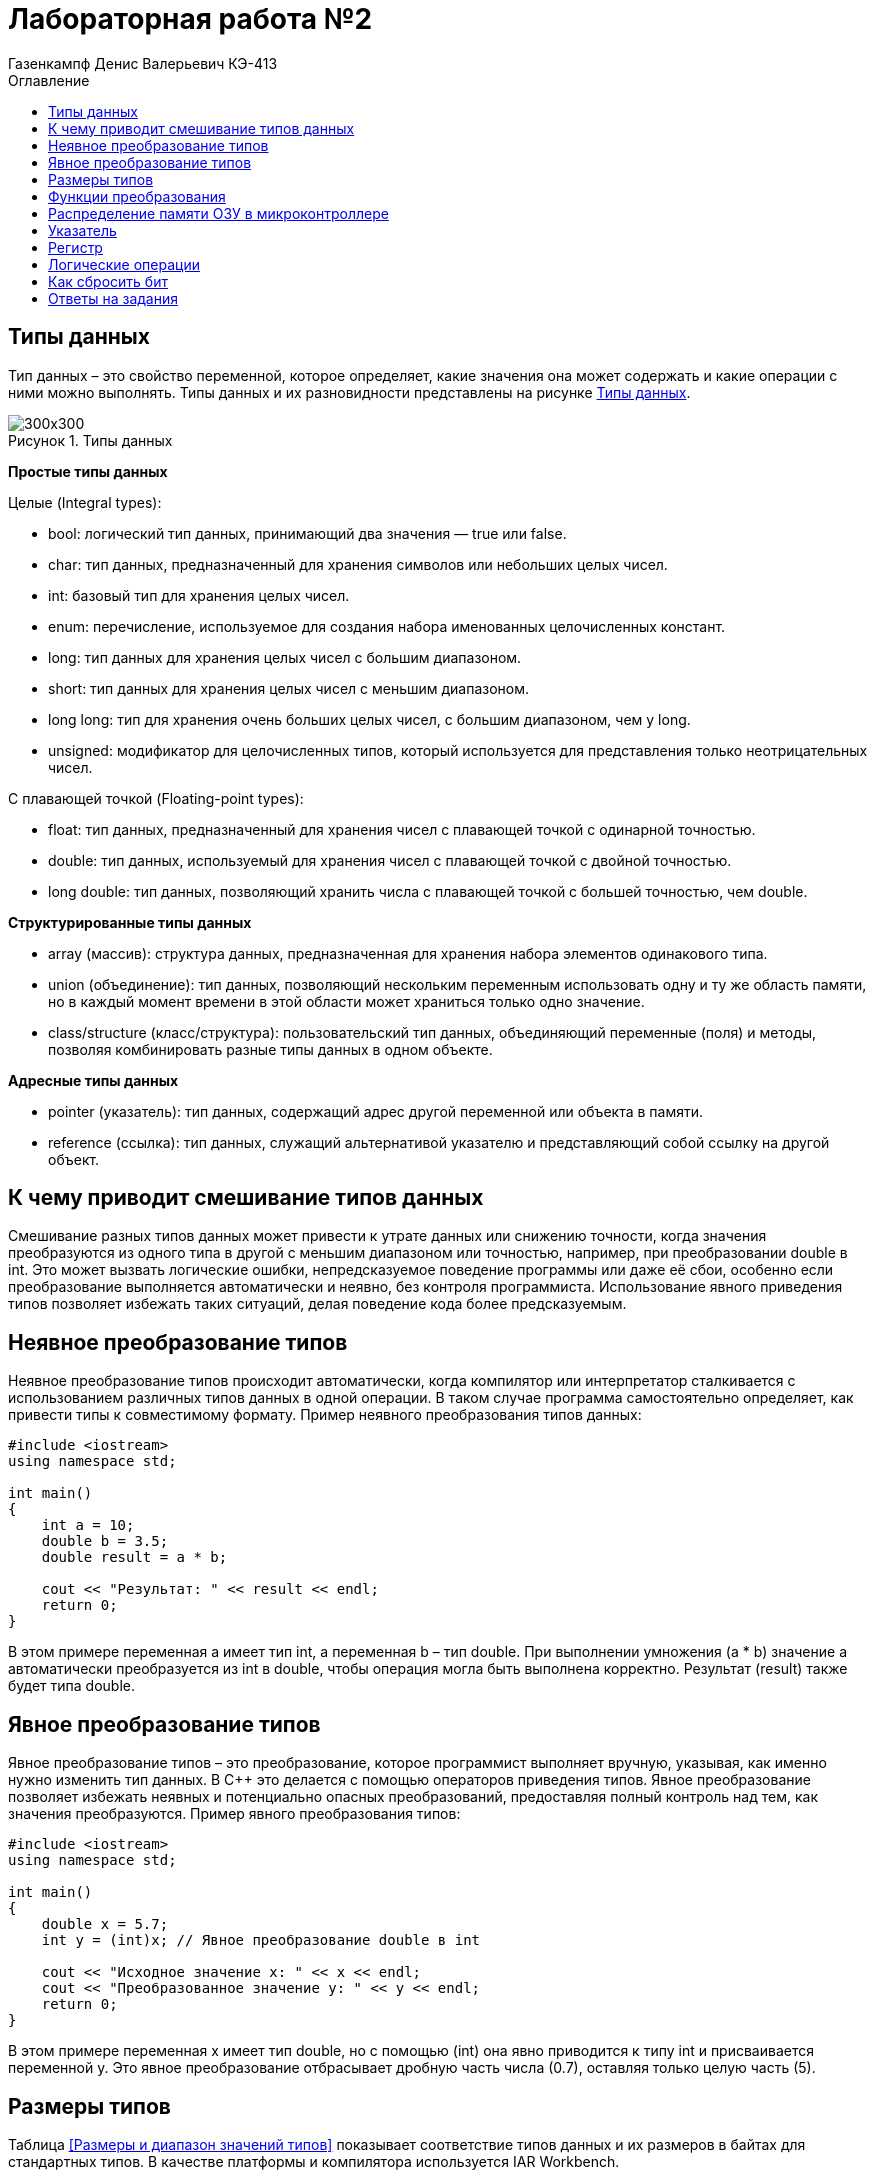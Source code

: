 = Лабораторная работа №2
:author: Газенкампф Денис Валерьевич КЭ-413
:imagesdir: pictures
:toc: left
:toc-title: Оглавление
:toclevels: 3
:figure-caption: Рисунок
:table-caption: Таблица

== Типы данных

Тип данных – это свойство переменной, которое определяет, какие значения она может содержать и какие операции с ними можно выполнять. Типы данных и их разновидности представлены на рисунке <<pic2_1>>.

.Типы данных
[#pic2_1]
image::pic2_1.png[300x300]

*Простые типы данных*

Целые (Integral types):

- bool: логический тип данных, принимающий два значения — true или false.
- char: тип данных, предназначенный для хранения символов или небольших целых чисел.
- int: базовый тип для хранения целых чисел.
- enum: перечисление, используемое для создания набора именованных целочисленных констант.
- long: тип данных для хранения целых чисел с большим диапазоном.
- short: тип данных для хранения целых чисел с меньшим диапазоном.
- long long: тип для хранения очень больших целых чисел, с большим диапазоном, чем у long.
- unsigned: модификатор для целочисленных типов, который используется для представления только неотрицательных чисел.

С плавающей точкой (Floating-point types):

- float: тип данных, предназначенный для хранения чисел с плавающей точкой с одинарной точностью.
- double: тип данных, используемый для хранения чисел с плавающей точкой с двойной точностью.
- long double: тип данных, позволяющий хранить числа с плавающей точкой с большей точностью, чем double.

*Структурированные типы данных*

- array (массив): структура данных, предназначенная для хранения набора элементов одинакового типа.
- union (объединение): тип данных, позволяющий нескольким переменным использовать одну и ту же область памяти, но в каждый момент времени в этой области может храниться только одно значение.
- class/structure (класс/структура): пользовательский тип данных, объединяющий переменные (поля) и методы, позволяя комбинировать разные типы данных в одном объекте.

*Адресные типы данных*

- pointer (указатель): тип данных, содержащий адрес другой переменной или объекта в памяти.
- reference (ссылка): тип данных, служащий альтернативой указателю и представляющий собой ссылку на другой объект.

== К чему приводит смешивание типов данных

Смешивание разных типов данных может привести к утрате данных или снижению точности, когда значения преобразуются из одного типа в другой с меньшим диапазоном или точностью, например, при преобразовании double в int. Это может вызвать логические ошибки, непредсказуемое поведение программы или даже её сбои, особенно если преобразование выполняется автоматически и неявно, без контроля программиста. Использование явного приведения типов позволяет избежать таких ситуаций, делая поведение кода более предсказуемым.

== Неявное преобразование типов

Неявное преобразование типов происходит автоматически, когда компилятор или интерпретатор сталкивается с использованием различных типов данных в одной операции. В таком случае программа самостоятельно определяет, как привести типы к совместимому формату. Пример неявного преобразования типов данных:
----
#include <iostream>
using namespace std;

int main() 
{
    int a = 10;
    double b = 3.5;
    double result = a * b;

    cout << "Результат: " << result << endl;
    return 0;
}
----
В этом примере переменная a имеет тип int, а переменная b – тип double. При выполнении умножения (a * b) значение a автоматически преобразуется из int в double, чтобы операция могла быть выполнена корректно. Результат (result) также будет типа double.

== Явное преобразование типов

Явное преобразование типов – это преобразование, которое программист выполняет вручную, указывая, как именно нужно изменить тип данных. В C++ это делается с помощью операторов приведения типов. Явное преобразование позволяет избежать неявных и потенциально опасных преобразований, предоставляя полный контроль над тем, как значения преобразуются. Пример явного преобразования типов:
----
#include <iostream>
using namespace std;

int main() 
{
    double x = 5.7;
    int y = (int)x; // Явное преобразование double в int

    cout << "Исходное значение x: " << x << endl;
    cout << "Преобразованное значение y: " << y << endl;
    return 0;
}
----
В этом примере переменная x имеет тип double, но с помощью (int) она явно приводится к типу int и присваивается переменной y. Это явное преобразование отбрасывает дробную часть числа (0.7), оставляя только целую часть (5).

== Размеры типов

Таблица <<Размеры и диапазон значений типов>> показывает соответствие типов данных и их размеров в байтах для стандартных типов. В качестве платформы и компилятора используется IAR Workbench.

[#Размеры и диапазон значений типов ]
.Размеры и диапазон значений типов
[options="header"]
[cols="2,1,7"]
|============
| *Тип данных* | *Размер (байт)* | *Диапазон значений*

| *bool* | 1 | false (0) или true (1)
| *char* | 1 | От -128 до 127 (signed) или от 0 до 255 (unsigned)
| *wchar_t* | 4 | От 0 до 4,294,967,295 (широкие символы)
| *short* | 2 | От -32,768 до 32,767
| *unsigned short* | 2 | От 0 до 65,535
| *int* | 4 | От -2,147,483,648 до 2,147,483,647
| *unsigned int* | 4 | От 0 до 4,294,967,295
| *long* | 4 | От -2,147,483,648 до 2,147,483,647
| *unsigned long* | 4 | От 0 до 4,294,967,295
| *long long* | 8 | От -9,223,372,036,854,775,808 до 9,223,372,036,854,775,807
| *unsigned long long* | 8 | От 0 до 18,446,744,073,709,551,615
| *float* | 4 | ~7 значащих цифр
| *double* | 8 | ~15 значащих цифр
| *long double* | 8 | ~15 значащих цифр
| *std::int8_t* | 1 | От -128 до 127
| *std::uint8_t* | 1 | От 0 до 255
| *std::int16_t* | 2 | От -32,768 до 32,767
| *std::uint16_t* | 2 | От 0 до 65,535
| *std::int32_t* | 4 | От -2,147,483,648 до 2,147,483,647
| *std::uint32_t* | 4 | От 0 до 4,294,967,295
| *std::int64_t* | 8 | От -9,223,372,036,854,775,808 до 9,223,372,036,854,775,807
| *std::uint64_t* | 8 | От 0 до 18,446,744,073,709,551,615
|============

== Функции преобразования

Функции преобразования типов (или кастинг) позволяют изменять тип данных переменной, чтобы использовать её в определённом контексте или выполнить операции с совместимыми типами. Существуют несколько способов преобразования типов: C-style casting, static_cast, dynamic_cast, const_cast, и reinterpret_cast. Каждый из них имеет свои особенности и применяется в различных ситуациях. Рассмотрим некоторые.

*Функция static_cast*

Этот метод используется для явного преобразования типов, которые совместимы и не требуют проверки в процессе выполнения программы. Подходит для преобразования между простыми типами (например, int в double) и для приведения указателей в иерархии классов (вверх или вниз). Пример:
----
#include <iostream>
using namespace std;

int main() 
{
    double x = 5.4;
    int y = static_cast<int>(x); // static_cast используется для преобразования double в int

    cout << "Значение y: " << y << endl; // Выведет: 5
    return 0;
}
----

*Функция reinterpret_cast*

Этот метод позволяет интерпретировать данные как другой тип без изменения их битового представления. Это опасный тип преобразования, и его следует использовать с осторожностью, так как может привести к непредсказуемым результатам. Пример:
----
#include <iostream>
using namespace std;

int main() 
{
    int a = 65;
    char* ch = reinterpret_cast<char*>(&a); // Преобразование int* в char*

    cout << "Значение ch: " << *ch << endl; // Выведет: символ 'A'
    return 0;
}
----
В этом примере reinterpret_cast используется для преобразования указателя на int в указатель на char. Он просто интерпретирует те же данные как другой тип, что может привести к неожиданным результатам, если не использовать его правильно.

*Функция const_cast*

Используется для удаления или добавления модификатора const к переменной. Обычно применяется, если есть необходимость изменить объект, который изначально был объявлен как константный. Например:
----
#include <iostream>
using namespace std;

void print(const int* value) 
{
    int* modifyValue = const_cast<int*>(value);
    *modifyValue = 42; // Изменение значения через const_cast
}

int main() 
{
    int x = 10;
    print(&x);
    cout << "Значение x: " << x << endl; // Выведет: 42
    return 0;
}
----

== Распределение памяти ОЗУ в микроконтроллере

Память ОЗУ (RAM) в микроконтроллере распределяется на несколько сегментов, каждый из которых выполняет свою роль в хранении данных и организации работы программы. Рассмотрим каждый сегмент.

- Сегмент кода – это область памяти, где хранится исполняемый код программы. Он обычно находится во флэш-памяти и остаётся неизменным в процессе выполнения программы.

- Сегмент данных – предназначен для размещения глобальных и статических переменных. Он делится на две части: инициализированные данные (с предустановленными значениями) и неинициализированные данные (BSS), которые автоматически заполняются нулями.

- Сегмент стека служит для хранения локальных переменных, адресов возврата и временных данных. Стек управляется по принципу «последний пришёл — первый вышел» и расширяется вниз от верхней границы выделенной памяти.

- Куча – это область памяти, которая используется для динамического выделения памяти в процессе выполнения программы. Куча растёт вверх (по увеличению адресов памяти) и начинает заполняться сразу после сегмента глобальных и статических данных.Размер кучи может варьироваться, и если она растёт слишком сильно, она может встретиться со стеком, что приведёт к ошибке.

- Глобальные и статические переменные хранятся в сегменте данных, который разделён на область для инициализированных и неинициализированных данных. Переменные с заданными значениями размещаются в одной части, а неинициализированные — в другой, и они заполняются нулями при запуске программы.

Вся память микроконтроллера имеет 4 Гбайта последовательной памяти с адресами от 0x00000000 до 0xFFFFFFFF.

Адресное пространство памяти программы (ПЗУ) находится по адресам 0x00000000 по 0x1FFFFFFF.

Адресное пространство ОЗУ находится по адресам 0x20000000 по 0x3FFFFFFF.

Адресное пространство для регистров периферии находится по адресам с 0x40000000 по 0x5FFFFFFF.

== Указатель

Указатель – это переменная, которая хранит адрес другой переменной в памяти. Вместо того чтобы содержать непосредственное значение, указатель содержит ссылку на ячейку памяти, где это значение находится. Указатели позволяют программам эффективно управлять памятью и получать доступ к данным по их адресам. Основные функции указателя:

. Хранение адреса переменной: Указатели хранят адреса других переменных.
. Разыменование: Доступ к значению, на которое указывает указатель, с помощью оператора *.
. Передача по ссылке: Передача аргументов в функции, что позволяет изменять оригинальные данные.
. Динамическое выделение памяти: Управление памятью в куче с помощью new и delete.
. Указатели на функции: Возможность использовать указатели для вызова функций и передачи их как аргументов.
. Указатели на массивы и структуры: Итерация и доступ к элементам массивов и структур через указатели.

Пример использования указателя:
----
#include <iostream>
using namespace std;

int main() 
{
    int value = 10;     // Обычная переменная
    int* ptr = &value;  // Указатель, хранящий адрес переменной value

    cout << "Значение переменной: " << value << endl;          // Выводит: 10
    cout << "Адрес переменной: " << ptr << endl;              // Выводит адрес value
    cout << "Значение через указатель: " << *ptr << endl;     // Выводит: 10 (разыменование указателя)

    return 0;
}
----
В этом примере:

- value – обычная переменная типа int.
- ptr – указатель на int, который хранит адрес переменной value.
- Оператор & используется для получения адреса переменной.
- Оператор * (разыменование) позволяет получить значение переменной, на которую указывает указатель.

== Регистр

Регистр – это небольшая и быстрая область памяти, встроенная непосредственно в процессор, которая используется для хранения данных, управляющих сигналов и временной информации, необходимой для выполнения операций. Регистры играют ключевую роль в работе микроконтроллеров, обеспечивая быстрый доступ к данным и ускоряя выполнение команд. Основными функциями регистра являются:

- Хранение временных данных, необходимых для выполнения операций.
- Сохранение адресов памяти, указывающих, где находятся данные.
- Выполнение арифметических и логических операций, что позволяет процессору быстро манипулировать данными.

Типы регистров в микроконтроллерах:

- Общие регистры: Используются для хранения данных и промежуточных результатов.
- Регистры управления: Хранят управляющие данные, такие как флаги состояния и настройки конфигурации устройства.
- Регистры ввода-вывода (I/O регистры): Используются для управления внешними устройствами и обмена данными между микроконтроллером и периферийными устройствами.
- Регистры адресации: Хранят адреса памяти для доступа к данным и программам.

Пример использования регистра: когда микроконтроллер выполняет программу, он может загружать данные из оперативной памяти в регистры, выполнять арифметические операции в регистрах, а затем записывать результаты обратно в память. Это позволяет ускорить обработку данных и улучшить общую производительность устройства.

== Логические операции

Логические операции – это операции, которые выполняются над логическими значениями (обычно представленными как true и false), чтобы получить результат, основанный на логических отношениях. Эти операции используются в программировании, математике и логике для принятия решений, фильтрации данных и управления потоками выполнения.

Конъюнкция – это логическая операция, обозначаемая символом ∧(&) или словом "и". Она также принимает два булевых значения и возвращает истину только тогда, когда оба значения истинны.

.Таблица истинности (Конъюнкция)
[cols="1,1,1", options="header"]
|=====
| A | B | A ∧ B

| ИСТИНА | ИСТИНА | ИСТИНА
| ИСТИНА | ЛОЖЬ | ЛОЖЬ
| ЛОЖЬ | ИСТИНА | ЛОЖЬ
| ЛОЖЬ | ЛОЖЬ | ЛОЖЬ
|=====

Дизъюнкция — это логическая операция, обозначаемая символом V(|) или словом "или". Она принимает два булевых значения (истина или ложь) и возвращает истину, если хотя бы одно из значений истинно.

.Таблица истинности (Дизъюнкция)
[cols="1,1,1", options="header"]
|=====
| A | B | A V B

| ИСТИНА | ИСТИНА | ИСТИНА
| ИСТИНА | ЛОЖЬ | ИСТИНА
| ЛОЖЬ | ИСТИНА | ИСТИНА
| ЛОЖЬ | ЛОЖЬ | ЛОЖЬ
|=====

*Применение логических операций*

- Условия и управление потоком: Логические операции часто используются в условных выражениях, таких как if, while и for, для управления выполнением кода в зависимости от условий.
- Фильтрация данных: Логические операции помогают фильтровать данные на основе нескольких критериев.
- Алгоритмы и вычисления: Логические операции являются основой многих алгоритмов, включая поисковые и сортировочные алгоритмы.

== Как сбросить бит

Сброс бита – это операция, которая изменяет значение конкретного бита в двоичном числе на 0. В контексте программирования и работы с данными, сброс бита используется для управления состоянием определённых флагов или значений в переменных, представленных в двоичном формате.

Как работает сброс бита:

- Идентификация бита: Определить позицию бита, который нужно сбросить. Биты нумеруются, начиная с 0 (самый младший бит).
- Создание маски: Создать маску, которая содержит 1 в каждой позиции, кроме той, которую нужно сбросить. Например, для сброса 3-го бита в числе (где нумерация начинается с 0), маска будет выглядеть как 11110111 (если это 8-битное число).
- Применение операции AND: Использовать побитовую операцию AND с оригинальным значением и маской, чтобы сбросить нужный бит.

Пример сброса бита:
----
#include <iostream>
using namespace std;

int main() 
{
    unsigned char value = 0b11111111; // 255 в десятичной системе
    int bitToReset = 3;  // Позиция бита для сброса

    // Создание маски для сброса 3-го бита
    unsigned char mask = ~(1 << bitToReset); // Сдвиг 1 влево и инвертирование

    // Сброс 3-го бита
    value &= mask; // Применение побитового AND

    cout << "Результат после сброса 3-го бита: " << static_cast<int>(value) << endl; // Выводит: 247
    return 0;
}
----
По примеру:

- value изначально равен 11111111 (или 255 в десятичной системе).
- Мы хотим сбросить 3-й бит (считая от 0).
- Мы создаём маску 11110111 с помощью сдвига и инверсии.
- Применяем побитовое AND (&) для сброса 3-го бита. В результате - value становится 11110111 (или 247 в десятичной системе).

== Ответы на задания

. Если указатель типа Int указывает на адрес 1 и к этому указателю прибавит 1, то на какой адрес будет указывать указатель и почему? А если указатель будет типа double?

*Ответ:* 

Для указателя типа int, при увеличении его значения на 1, результат будет равен 5. Это связано с тем, что указатель типа int перемещается на 4 байта (размер указателя типа int), а затем добавляется 1. 

Что касается указателя типа double, процесс аналогичен предыдущему примеру: 1 перемножается на 8 (размер указателя типа double), и затем добавляется 1, что дает *итоговое значение 9*.

[start = 2]
. Если в ячейке по адресу 1 лежит число 10, в ячейке по адресу 2 лежит число 20, в ячейке по адресу 3 лежит число 30, в ячейке по адресу 4 лежит число 40 и если у нас указатель типа std::uint32_t указывает на адрес 1, то какое число будет в переменной b после разименовывания указателя?

*Ответ:*

Поскольку размер типа uint32_t составляет 4 байта, в ячейке будет храниться адресное число, записанное в каждом из адресов, начиная с наивысшего байта. Это число равно 0x281E140A или 673059850 в десятичном представлении.

[start = 3]
. Определить 
----
std::uint32_t ptr* = reinterpret_cast<std::uin32_t>(1);
auto b = *ptr; //чему равно b?
----
 *Ответ:* 1

[start = 4]
. Определить
----
std::uint16_t* ptr = reinterpret_cast<std::uin16_t>(1);
auto b = *ptr; //чему равно b?
----
*Ответ:* 1

----
auto b = "c"; //Какого типа b?
----
*Ответ:* указатель типа const char

----
auto b1 = 'c'; //Какого типа b1?
----
*Ответ:* значение char c

----
char a = 'A'; //В какое число переведется символ А?
----
*Ответ:* 65

